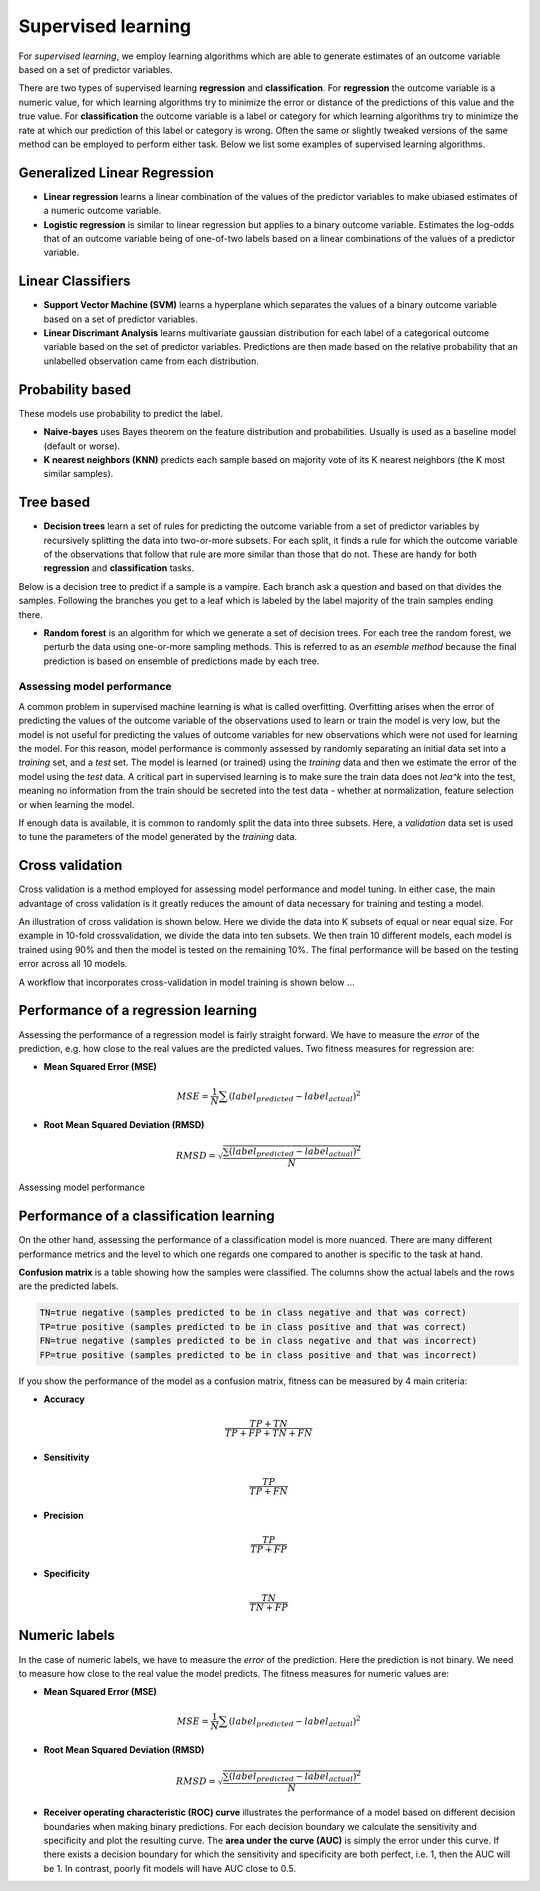.. _linux_bash:

============================================
 Supervised learning
============================================

For *supervised learning*, we employ learning algorithms which are able to generate estimates of an outcome variable based on a set of predictor variables.

There are two types of supervised learning **regression** and **classification**.  For **regression** the outcome variable is a numeric value, for which learning algorithms try to minimize the error or distance of the predictions of this value and the true value. For **classification** the outcome variable is a label or category for which learning algorithms try to minimize the rate at which our prediction of this label or category is wrong. Often the same or slightly tweaked versions of the same method can be employed to perform either task.  Below we list some examples of supervised learning algorithms.

**************
Generalized Linear Regression
**************

* **Linear regression** learns a linear combination of the values of the predictor variables to make ubiased estimates of a numeric outcome variable.
* **Logistic regression** is similar to linear regression but applies to a binary outcome variable. Estimates the log-odds that of an outcome variable being of one-of-two labels based on a linear combinations of the values of a predictor variable.

**************
Linear Classifiers
**************

* **Support Vector Machine (SVM)** learns a hyperplane which separates the values of a binary outcome variable based on a set of predictor variables.
* **Linear Discrimant Analysis** learns multivariate gaussian distribution for each label of a categorical outcome variable based on the set of predictor variables.  Predictions are then made based on the relative probability that an unlabelled observation came from each distribution.

*******************
Probability based
*******************
These models use probability to predict the label.

* **Naive-bayes** uses Bayes theorem on the feature distribution and probabilities. Usually is used as a baseline model (default or worse).
* **K nearest neighbors (KNN)** predicts each sample based on majority vote of its K nearest neighbors (the K most similar samples).

**************
Tree based
**************

* **Decision trees**  learn a set of rules for predicting the outcome variable from a set of predictor variables by recursively splitting the data into two-or-more subsets. For each split, it finds a rule for which the outcome variable of the observations that follow that rule are more similar than those that do not. These are handy for both **regression** and **classification** tasks.

Below is a decision tree to predict if a sample is a vampire. Each branch ask a question and based on that divides the samples. Following the branches you get to a leaf which is labeled by the label majority of the train samples ending there.

.. image:: img/vampire-decsion-tree.jpg

* **Random forest** is an algorithm for which we generate a set of decision trees.  For each tree the random forest, we perturb the data using one-or-more sampling methods.  This is referred to as an *esemble method* because the final prediction is based on ensemble of predictions made by each tree.

---------------------------------
Assessing model performance
---------------------------------

A common problem in supervised machine learning is what is called overfitting.  Overfitting arises when the error of predicting the values of the outcome variable of the observations used to learn or train the model is very low, but the model is not useful for predicting the values of outcome variables for new observations which were not used for learning the model. For this reason, model performance is commonly assessed by randomly separating an initial data set into a *training* set, and a *test* set. The model is learned (or trained) using the *training* data and then we estimate the error of the model using the *test* data. A critical part in supervised learning is to make sure the train data does not *lea^k* into the test, meaning no information from the train should be secreted into the test data - whether at normalization, feature selection or when learning the model. 

If enough data is available, it is common to randomly split the data into three subsets. Here, a *validation* data set is used to tune the parameters of the model generated by the *training* data.

*******************
Cross validation
*******************

Cross validation is a method employed for assessing model performance and model tuning.  In either case, the main advantage of cross validation is it greatly reduces the amount of data necessary for training and testing a model.

An illustration of cross validation is shown below. Here we divide the data into K subsets of equal or near equal size.  For example in 10-fold crossvalidation, we divide the data into ten subsets. We then train 10 different models, each model is trained using 90% and then the model is tested on the remaining 10%. The final performance will be based on the testing error across all 10 models.

.. image:: img/cross_validation.png

A workflow that incorporates cross-validation in model training is shown below ...

.. image:: img/supervised_flowchart.png
**********************
Performance of a regression learning
**********************

Assessing the performance of a regression model is fairly straight forward. We have to measure the *error* of the prediction, e.g. how close to the real values are the predicted values. Two fitness measures for regression are:

* **Mean Squared Error (MSE)**
.. math::

   MSE = \frac{1}{N} \sum{(label_{predicted} - label_{actual})^2}

* **Root Mean Squared Deviation (RMSD)** 

.. math::

   RMSD = \sqrt{\frac{\sum{(label_{predicted} - label_{actual})^2}}{N}}


Assessing model performance 

**********************
Performance of a classification learning
**********************

On the other hand, assessing the performance of a classification model is more nuanced.  There are many different performance metrics and the level to which one regards one compared to another is specific to the task at hand.

**Confusion matrix** is a table showing how the samples were classified. The columns show the actual labels and the rows are the predicted labels. 

.. image:: img/confusion_matrix.png

.. code::

   TN=true negative (samples predicted to be in class negative and that was correct)
   TP=true positive (samples predicted to be in class positive and that was correct) 
   FN=true negative (samples predicted to be in class negative and that was incorrect)
   FP=true positive (samples predicted to be in class positive and that was incorrect) 

If you show the performance of the model as a confusion matrix, fitness can be measured by 4 main criteria:

* **Accuracy**

.. math::

   \frac{TP + TN}{TP + FP + TN + FN}
   
* **Sensitivity** 

.. math::

   \frac{TP}{TP + FN}

* **Precision**

.. math::

   \frac{TP}{TP + FP}
   
* **Specificity**

.. math::

   \frac{TN}{TN + FP}

**********************
Numeric labels
**********************
In the case of numeric labels, we have to measure the *error* of the prediction. Here the prediction is not binary. We need to measure how close to the real value the model predicts. The fitness measures for numeric values are:

* **Mean Squared Error (MSE)**
.. math::

   MSE = \frac{1}{N} \sum{(label_{predicted} - label_{actual})^2}

* **Root Mean Squared Deviation (RMSD)** 

.. math::

   RMSD = \sqrt{\frac{\sum{(label_{predicted} - label_{actual})^2}}{N}}

* **Receiver operating characteristic (ROC) curve** illustrates the performance of a model based on different decision boundaries when making binary predictions. For each decision boundary we calculate the sensitivity and specificity and plot the resulting curve.  The **area under the curve (AUC)** is simply the error under this curve.  If there exists a decision boundary for which the sensitivity and specificity are both perfect, i.e. 1, then the AUC will be 1. In contrast, poorly fit models will have AUC close to 0.5.

.. image:: img/roc_curve.png
